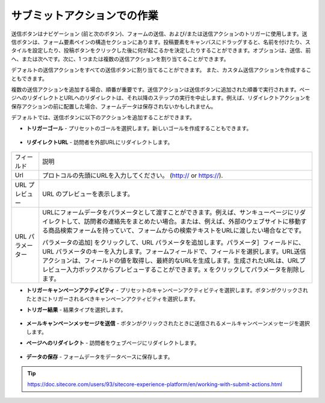 ################################
サブミットアクションでの作業
################################

送信ボタンはナビゲーション (前と次のボタン)、フォームの送信、および/または送信アクションのトリガーに使用します。送信ボタンは、フォーム要素ペインの構造セクションにあります。投稿要素をキャンバスにドラッグすると、名前を付けたり、スタイルを設定したり、投稿ボタンをクリックした後に何が起こるかを決定したりすることができます。オプションは、送信、前へ、または次へです。次に、1 つまたは複数の送信アクションを割り当てることができます。

デフォルトの送信アクションをすべての送信ボタンに割り当てることができます。 また、カスタム送信アクションを作成することもできます。

複数の送信アクションを追加する場合、順番が重要です。送信アクションは送信ボタンに追加された順番で実行されます。ページへのリダイレクトとURLへのリダイレクトは、それ以降のステップの実行を中止します。例えば、リダイレクトアクションを保存アクションの前に配置した場合、フォームデータは保存されないかもしれません。

デフォルトでは、送信ボタンに以下のアクションを追加することができます。

* **トリガーゴール** - プリセットのゴールを選択します。新しいゴールを作成することもできます。

    .. image:: images/15ed64a208115f.png
        :align: center
        :width: 400px
        :alt: トリガーゴール

* **リダイレクトURL** - 訪問者を外部URLにリダイレクトします。

    .. image:: images/15ed64a2086bc3.png
        :align: center
        :width: 400px
        :alt: リダイレクトURL

+------------------+--------------------------------------------------------------------------------------------------------------------------------------------------------------------------------------------------------------------------------------------------------------------------------------------------------------------------------------------------------------------+
| フィールド       | 説明                                                                                                                                                                                                                                                                                                                                                               |
+------------------+--------------------------------------------------------------------------------------------------------------------------------------------------------------------------------------------------------------------------------------------------------------------------------------------------------------------------------------------------------------------+
| Url              | プロトコルの先頭にURLを入力してください。 (http:// or https://).                                                                                                                                                                                                                                                                                                   |
+------------------+--------------------------------------------------------------------------------------------------------------------------------------------------------------------------------------------------------------------------------------------------------------------------------------------------------------------------------------------------------------------+
| URL プレビュー   | URL のプレビューを表示します。                                                                                                                                                                                                                                                                                                                                     |
+------------------+--------------------------------------------------------------------------------------------------------------------------------------------------------------------------------------------------------------------------------------------------------------------------------------------------------------------------------------------------------------------+
| URL パラメーター | URLにフォームデータをパラメータとして渡すことができます。例えば、サンキューページにリダイレクトして、訪問者の連絡先をまとめたい場合。または、例えば、外部のウェブサイトに移動する商品検索フォームを持っていて、フォームからの検索テキストをURLに渡したい場合などです。                                                                                             |
|                  |                                                                                                                                                                                                                                                                                                                                                                    |
|                  | パラメータの追加] をクリックして、URL パラメータを追加します。パラメータ］フィールドに、URL パラメータのキーを入力します。フォームフィールドで、フィールドを選択します。URL送信アクションは、フィールドの値を取得し、最終的なURLを生成します。生成されたURLは、URLプレビュー入力ボックスからプレビューすることができます。x をクリックしてパラメータを削除します。 |
+------------------+--------------------------------------------------------------------------------------------------------------------------------------------------------------------------------------------------------------------------------------------------------------------------------------------------------------------------------------------------------------------+

* **トリガーキャンペーンアクティビティ** - プリセットのキャンペーンアクティビティを選択します。ボタンがクリックされたときにトリガーされるべきキャンペーンアクティビティを選択します。
* **トリガー結果** - 結果タイプを選択します。

    .. image:: images/15ed64a208c393.png
        :align: center
        :width: 400px
        :alt: トリガー結果

* **メールキャンペーンメッセージを送信** - ボタンがクリックされたときに送信されるメールキャンペーンメッセージを選択します。
* **ページへのリダイレクト** - 訪問者をウェブページにリダイレクトします。


    .. image:: images/15ed64a2090546.png
        :align: center
        :width: 400px
        :alt: リダイレクト


* **データの保存** - フォームデータをデータベースに保存します。



.. tip:: https://doc.sitecore.com/users/93/sitecore-experience-platform/en/working-with-submit-actions.html



